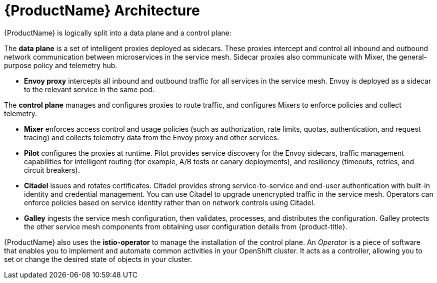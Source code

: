 // Module included in the following assemblies:
//
// -service_mesh/v2x/ossm-architecture.adoc

[id="ossm-architecture_{context}"]
= {ProductName} Architecture

{ProductName} is logically split into a data plane and a control plane:

The *data plane* is a set of intelligent proxies deployed as sidecars. These proxies intercept and control all inbound and outbound network communication between microservices in the service mesh. Sidecar proxies also communicate with Mixer, the general-purpose policy and telemetry hub.

* *Envoy proxy* intercepts all inbound and outbound traffic for all services in the service mesh. Envoy is deployed as a sidecar to the relevant service in the same pod.

The *control plane* manages and configures proxies to route traffic, and configures Mixers to enforce policies and collect telemetry.

* *Mixer* enforces access control and usage policies (such as authorization, rate limits, quotas, authentication, and request tracing) and collects telemetry data from the Envoy proxy and other services.
* *Pilot* configures the proxies at runtime. Pilot provides service discovery for the Envoy sidecars, traffic management capabilities for intelligent routing (for example, A/B tests or canary deployments), and resiliency (timeouts, retries, and circuit breakers).
* *Citadel* issues and rotates certificates. Citadel provides strong service-to-service and end-user authentication with built-in identity and credential management. You can use Citadel to upgrade unencrypted traffic in the service mesh. Operators can enforce policies based on service identity rather than on network controls using Citadel.
* *Galley* ingests the service mesh configuration, then validates, processes, and distributes the configuration. Galley protects the other service mesh components from obtaining user configuration details from {product-title}.

{ProductName} also uses the *istio-operator* to manage the installation of the control plane. An _Operator_ is a piece of software that enables you to implement and automate common activities in your OpenShift cluster. It acts as a controller, allowing you to set or change the desired state of objects in your cluster.

